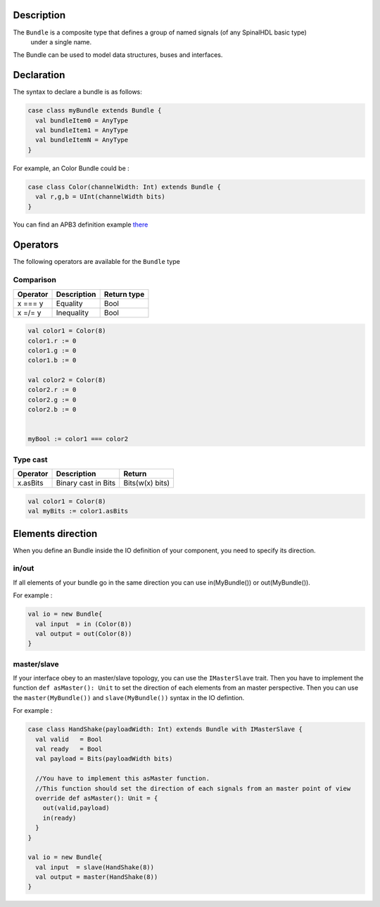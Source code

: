 
Description
^^^^^^^^^^^

The ``Bundle`` is a composite type that defines a group of named signals (of any SpinalHDL basic type)
 under a single name.

The Bundle can be used to model data structures, buses and interfaces.

Declaration
^^^^^^^^^^^

The syntax to declare a bundle is as follows:

.. code-block:: scala

   case class myBundle extends Bundle {
     val bundleItem0 = AnyType
     val bundleItem1 = AnyType
     val bundleItemN = AnyType
   }

For example, an Color Bundle could be :

.. code-block:: scala

   case class Color(channelWidth: Int) extends Bundle {
     val r,g,b = UInt(channelWidth bits)
   }

You can find an APB3 definition example `there </SpinalDoc/spinal/examples/simple/apb3/>`_

Operators
^^^^^^^^^

The following operators are available for the ``Bundle`` type

Comparison
~~~~~~~~~~

.. list-table::
   :header-rows: 1

   * - Operator
     - Description
     - Return type
   * - x === y
     - Equality
     - Bool
   * - x =/= y
     - Inequality
     - Bool


.. code-block:: scala

   val color1 = Color(8)
   color1.r := 0 
   color1.g := 0 
   color1.b := 0

   val color2 = Color(8)
   color2.r := 0
   color2.g := 0 
   color2.b := 0


   myBool := color1 === color2

Type cast
~~~~~~~~~

.. list-table::
   :header-rows: 1

   * - Operator
     - Description
     - Return
   * - x.asBits
     - Binary cast in Bits
     - Bits(w(x) bits)


.. code-block:: scala

   val color1 = Color(8)
   val myBits := color1.asBits

Elements direction
^^^^^^^^^^^^^^^^^^

When you define an Bundle inside the IO definition of your component, you need to specify its direction.

in/out
~~~~~~

If all elements of your bundle go in the same direction you can use in(MyBundle()) or out(MyBundle()).

For example :

.. code-block:: scala

   val io = new Bundle{
     val input  = in (Color(8))
     val output = out(Color(8))
   }

master/slave
~~~~~~~~~~~~

If your interface obey to an master/slave topology, you can use the ``IMasterSlave`` trait. Then you have to implement the function ``def asMaster(): Unit`` to set the direction of each elements from an master perspective. Then you can use the ``master(MyBundle())`` and ``slave(MyBundle())`` syntax in the IO defintion.

For example :

.. code-block:: scala

   case class HandShake(payloadWidth: Int) extends Bundle with IMasterSlave {
     val valid   = Bool
     val ready   = Bool
     val payload = Bits(payloadWidth bits)

     //You have to implement this asMaster function.
     //This function should set the direction of each signals from an master point of view
     override def asMaster(): Unit = {
       out(valid,payload)
       in(ready)
     }
   }

   val io = new Bundle{
     val input  = slave(HandShake(8))
     val output = master(HandShake(8))
   }
